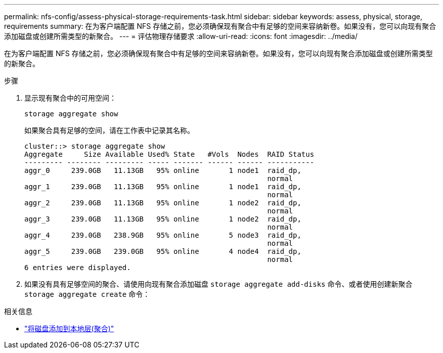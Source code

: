 ---
permalink: nfs-config/assess-physical-storage-requirements-task.html 
sidebar: sidebar 
keywords: assess, physical, storage, requirements 
summary: 在为客户端配置 NFS 存储之前，您必须确保现有聚合中有足够的空间来容纳新卷。如果没有，您可以向现有聚合添加磁盘或创建所需类型的新聚合。 
---
= 评估物理存储要求
:allow-uri-read: 
:icons: font
:imagesdir: ../media/


[role="lead"]
在为客户端配置 NFS 存储之前，您必须确保现有聚合中有足够的空间来容纳新卷。如果没有，您可以向现有聚合添加磁盘或创建所需类型的新聚合。

.步骤
. 显示现有聚合中的可用空间：
+
`storage aggregate show`

+
如果聚合具有足够的空间，请在工作表中记录其名称。

+
[listing]
----
cluster::> storage aggregate show
Aggregate     Size Available Used% State   #Vols  Nodes  RAID Status
--------- -------- --------- ----- ------- ------ ------ -----------
aggr_0     239.0GB   11.13GB   95% online       1 node1  raid_dp,
                                                         normal
aggr_1     239.0GB   11.13GB   95% online       1 node1  raid_dp,
                                                         normal
aggr_2     239.0GB   11.13GB   95% online       1 node2  raid_dp,
                                                         normal
aggr_3     239.0GB   11.13GB   95% online       1 node2  raid_dp,
                                                         normal
aggr_4     239.0GB   238.9GB   95% online       5 node3  raid_dp,
                                                         normal
aggr_5     239.0GB   239.0GB   95% online       4 node4  raid_dp,
                                                         normal
6 entries were displayed.
----
. 如果没有具有足够空间的聚合、请使用向现有聚合添加磁盘 `storage aggregate add-disks` 命令、或者使用创建新聚合 `storage aggregate create` 命令：


.相关信息
* link:../disks-aggregates/add-disks-local-tier-aggr-task.html["将磁盘添加到本地层(聚合)"]

